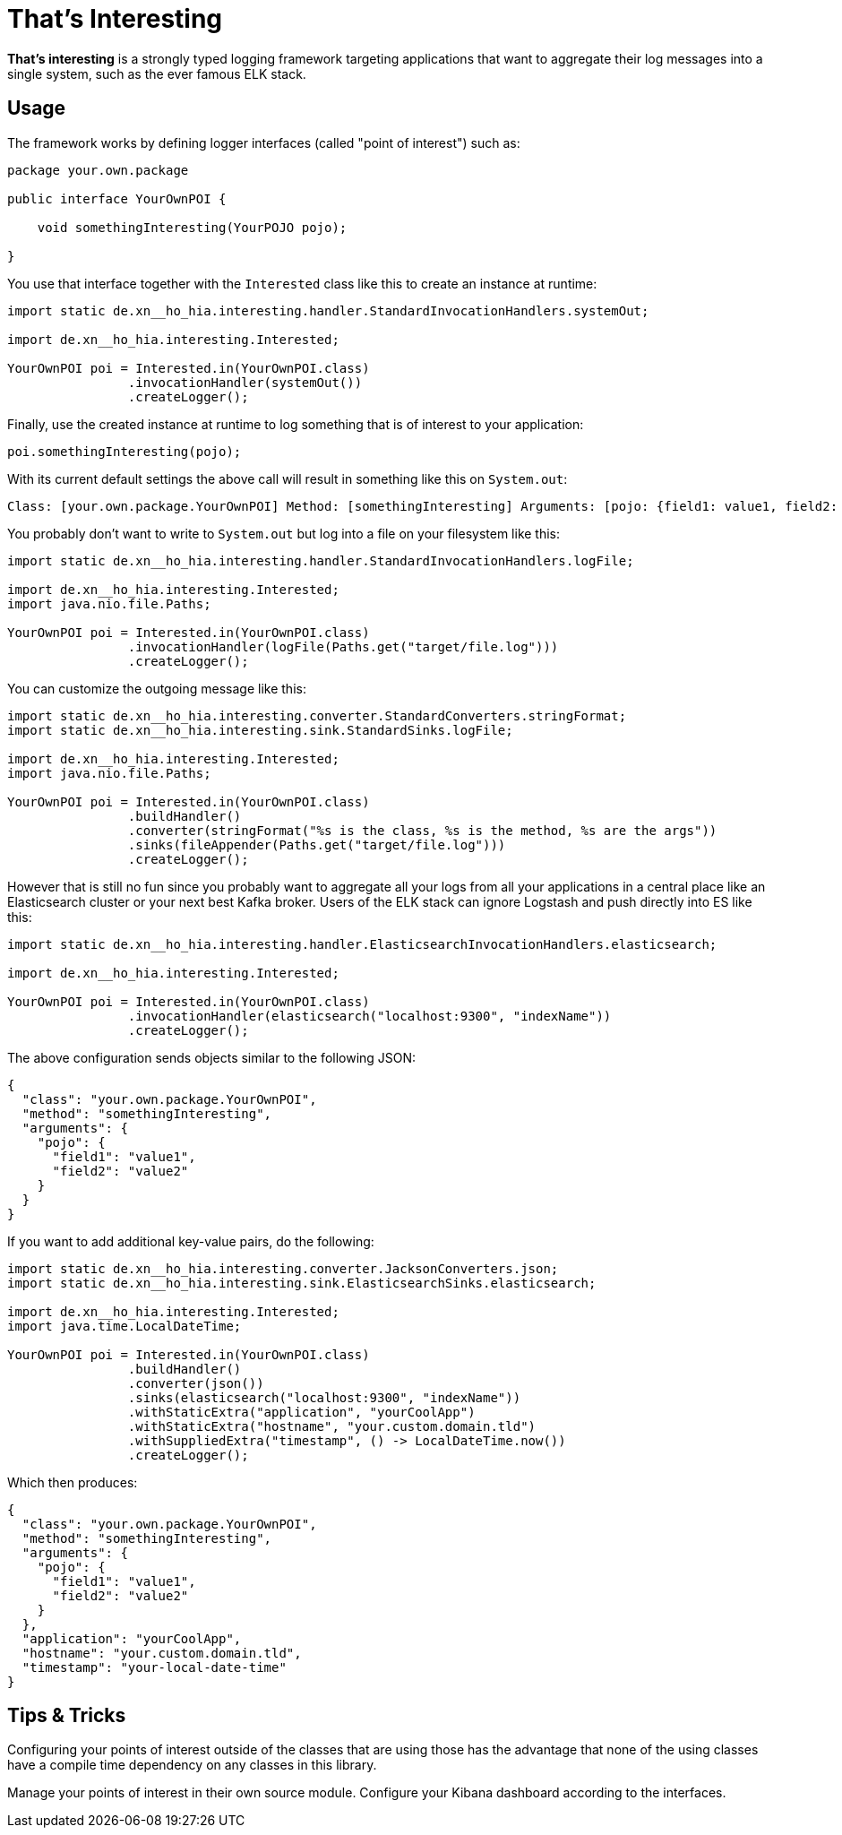 = That's Interesting

*That's interesting* is a strongly typed logging framework targeting applications that want to aggregate their log messages into a single system, such as the ever famous ELK stack.

== Usage

The framework works by defining logger interfaces (called "point of interest") such as: 

[source, java]
----
package your.own.package

public interface YourOwnPOI {

    void somethingInteresting(YourPOJO pojo);

}
----

You use that interface together with the `Interested` class like this to create an instance at runtime:

[source, java]
----
import static de.xn__ho_hia.interesting.handler.StandardInvocationHandlers.systemOut;

import de.xn__ho_hia.interesting.Interested;

YourOwnPOI poi = Interested.in(YourOwnPOI.class)
                .invocationHandler(systemOut())
                .createLogger();
----

Finally, use the created instance at runtime to log something that is of interest to your application:

[source, java]
----
poi.somethingInteresting(pojo);
----

With its current default settings the above call will result in something like this on `System.out`:

[source]
----
Class: [your.own.package.YourOwnPOI] Method: [somethingInteresting] Arguments: [pojo: {field1: value1, field2: value2}]
----

You probably don't want to write to `System.out` but log into a file on your filesystem like this:

[source]
----
import static de.xn__ho_hia.interesting.handler.StandardInvocationHandlers.logFile;

import de.xn__ho_hia.interesting.Interested;
import java.nio.file.Paths;

YourOwnPOI poi = Interested.in(YourOwnPOI.class)
                .invocationHandler(logFile(Paths.get("target/file.log")))
                .createLogger();
----

You can customize the outgoing message like this:

[source]
----
import static de.xn__ho_hia.interesting.converter.StandardConverters.stringFormat;
import static de.xn__ho_hia.interesting.sink.StandardSinks.logFile;

import de.xn__ho_hia.interesting.Interested;
import java.nio.file.Paths;

YourOwnPOI poi = Interested.in(YourOwnPOI.class)
                .buildHandler()
                .converter(stringFormat("%s is the class, %s is the method, %s are the args"))
                .sinks(fileAppender(Paths.get("target/file.log")))
                .createLogger();
----

However that is still no fun since you probably want to aggregate all your logs from all your applications in a central place like an Elasticsearch cluster or your next best Kafka broker. Users of the ELK stack can ignore Logstash and push directly into ES like this:

[source, java]
----
import static de.xn__ho_hia.interesting.handler.ElasticsearchInvocationHandlers.elasticsearch;

import de.xn__ho_hia.interesting.Interested;

YourOwnPOI poi = Interested.in(YourOwnPOI.class)
                .invocationHandler(elasticsearch("localhost:9300", "indexName"))
                .createLogger();
----

The above configuration sends objects similar to the following JSON:

[source, json]
----
{
  "class": "your.own.package.YourOwnPOI",
  "method": "somethingInteresting",
  "arguments": {
    "pojo": {
      "field1": "value1",
      "field2": "value2"
    }
  }
}
----

If you want to add additional key-value pairs, do the following:

[source, java]
----
import static de.xn__ho_hia.interesting.converter.JacksonConverters.json;
import static de.xn__ho_hia.interesting.sink.ElasticsearchSinks.elasticsearch;

import de.xn__ho_hia.interesting.Interested;
import java.time.LocalDateTime;

YourOwnPOI poi = Interested.in(YourOwnPOI.class)
                .buildHandler()
                .converter(json())
                .sinks(elasticsearch("localhost:9300", "indexName"))
                .withStaticExtra("application", "yourCoolApp")
                .withStaticExtra("hostname", "your.custom.domain.tld")
                .withSuppliedExtra("timestamp", () -> LocalDateTime.now())
                .createLogger();
----

Which then produces:

[source, json]
----
{
  "class": "your.own.package.YourOwnPOI",
  "method": "somethingInteresting",
  "arguments": {
    "pojo": {
      "field1": "value1",
      "field2": "value2"
    }
  },
  "application": "yourCoolApp",
  "hostname": "your.custom.domain.tld",
  "timestamp": "your-local-date-time"
}
----

== Tips & Tricks

Configuring your points of interest outside of the classes that are using those has the advantage that none of the using classes have a compile time dependency on any classes in this library.

Manage your points of interest in their own source module. Configure your Kibana dashboard according to the interfaces.
